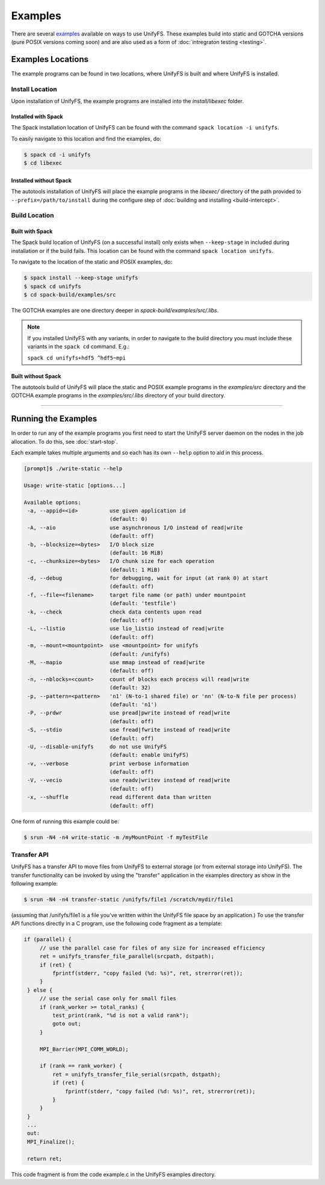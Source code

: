 ********
Examples
********

There are several examples_ available on ways to use UnifyFS. These examples
build into static and GOTCHA versions (pure POSIX versions coming soon) and are
also used as a form of :doc:`intregraton testing <testing>`.

Examples Locations
==================

The example programs can be found in two locations, where UnifyFS is built and
where UnifyFS is installed.

Install Location
----------------

Upon installation of UnifyFS, the example programs are installed into the
*install/libexec* folder.

Installed with Spack
^^^^^^^^^^^^^^^^^^^^

The Spack installation location of UnifyFS can be found with the command
``spack location -i unifyfs``.

To easily navigate to this location and find the examples, do:

.. code-block:: Bash

    $ spack cd -i unifyfs
    $ cd libexec

Installed without Spack
^^^^^^^^^^^^^^^^^^^^^^^

The autotools installation of UnifyFS will place the example programs in the
*libexec/* directory of the path provided to ``--prefix=/path/to/install`` during
the configure step of :doc:`building and installing <build-intercept>`.

Build Location
--------------

Built with Spack
^^^^^^^^^^^^^^^^

The Spack build location of UnifyFS (on a successful install) only exists when
``--keep-stage`` in included during installation or if the build fails. This
location can be found with the command ``spack location unifyfs``.

To navigate to the location of the static and POSIX examples, do:

.. code-block:: Bash

    $ spack install --keep-stage unifyfs
    $ spack cd unifyfs
    $ cd spack-build/examples/src

The GOTCHA examples are one directory deeper in
*spack-build/examples/src/.libs*.

.. note::

    If you installed UnifyFS with any variants, in order to navigate to the
    build directory you must include these variants in the ``spack cd``
    command. E.g.:

    ``spack cd unifyfs+hdf5 ^hdf5~mpi``

Built without Spack
^^^^^^^^^^^^^^^^^^^

The autotools build of UnifyFS will place the static and POSIX example programs
in the *examples/src* directory and the GOTCHA example programs in the
*examples/src/.libs* directory of your build directory.

------------

.. _run-ex-label:

Running the Examples
====================

In order to run any of the example programs you first need to start the UnifyFS
server daemon on the nodes in the job allocation. To do this, see
:doc:`start-stop`.

Each example takes multiple arguments and so each has its own ``--help`` option
to aid in this process.

.. code-block:: none

    [prompt]$ ./write-static --help

    Usage: write-static [options...]

    Available options:
     -a, --appid=<id>          use given application id
                               (default: 0)
     -A, --aio                 use asynchronous I/O instead of read|write
                               (default: off)
     -b, --blocksize=<bytes>   I/O block size
                               (default: 16 MiB)
     -c, --chunksize=<bytes>   I/O chunk size for each operation
                               (default: 1 MiB)
     -d, --debug               for debugging, wait for input (at rank 0) at start
                               (default: off)
     -f, --file=<filename>     target file name (or path) under mountpoint
                               (default: 'testfile')
     -k, --check               check data contents upon read
                               (default: off)
     -L, --listio              use lio_listio instead of read|write
                               (default: off)
     -m, --mount=<mountpoint>  use <mountpoint> for unifyfs
                               (default: /unifyfs)
     -M, --mapio               use mmap instead of read|write
                               (default: off)
     -n, --nblocks=<count>     count of blocks each process will read|write
                               (default: 32)
     -p, --pattern=<pattern>   'n1' (N-to-1 shared file) or 'nn' (N-to-N file per process)
                               (default: 'n1')
     -P, --prdwr               use pread|pwrite instead of read|write
                               (default: off)
     -S, --stdio               use fread|fwrite instead of read|write
                               (default: off)
     -U, --disable-unifyfs     do not use UnifyFS
                               (default: enable UnifyFS)
     -v, --verbose             print verbose information
                               (default: off)
     -V, --vecio               use readv|writev instead of read|write
                               (default: off)
     -x, --shuffle             read different data than written
                               (default: off)

One form of running this example could be:

.. code-block:: Bash

    $ srun -N4 -n4 write-static -m /myMountPoint -f myTestFile

.. explicit external hyperlink targets

.. _examples: https://github.com/LLNL/UnifyFS/tree/dev/examples/src

Transfer API
------------

UnifyFS has a transfer API to move files from UnifyFS to external storage (or from external storage into UnifyFS).  The transfer functionality can be invoked by using the "transfer" application in the examples directory as show in the following example:

.. code-block:: Bash

    $ srun -N4 -n4 transfer-static /unifyfs/file1 /scratch/mydir/file1

(assuming that /unifyfs/file1 is a file you've written within the UnifyFS file space by an application.)  To use the transfer API functions directly in a C program, use the following code fragment as a template:

.. code-block:: C

   if (parallel) {
        // use the parallel case for files of any size for increased efficiency
        ret = unifyfs_transfer_file_parallel(srcpath, dstpath);
        if (ret) {
            fprintf(stderr, "copy failed (%d: %s)", ret, strerror(ret));
        }
    } else {
        // use the serial case only for small files
        if (rank_worker >= total_ranks) {
            test_print(rank, "%d is not a valid rank");
            goto out;
        }

        MPI_Barrier(MPI_COMM_WORLD);

        if (rank == rank_worker) {
            ret = unifyfs_transfer_file_serial(srcpath, dstpath);
            if (ret) {
                fprintf(stderr, "copy failed (%d: %s)", ret, strerror(ret));
            }
        }
    }
    ...
    out:
    MPI_Finalize();

    return ret;

This code fragment is from the code example.c in the UnifyFS examples directory.
